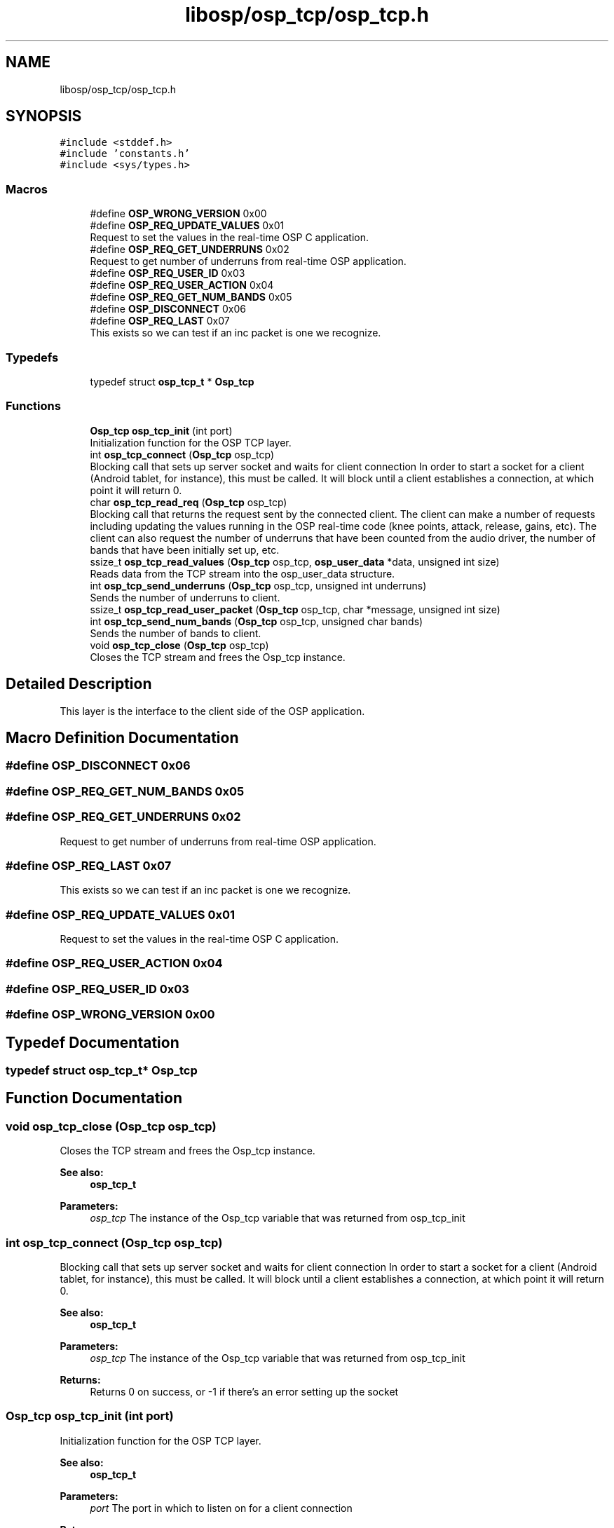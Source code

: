 .TH "libosp/osp_tcp/osp_tcp.h" 3 "Fri Feb 23 2018" "Open Speech Platform" \" -*- nroff -*-
.ad l
.nh
.SH NAME
libosp/osp_tcp/osp_tcp.h
.SH SYNOPSIS
.br
.PP
\fC#include <stddef\&.h>\fP
.br
\fC#include 'constants\&.h'\fP
.br
\fC#include <sys/types\&.h>\fP
.br

.SS "Macros"

.in +1c
.ti -1c
.RI "#define \fBOSP_WRONG_VERSION\fP   0x00"
.br
.ti -1c
.RI "#define \fBOSP_REQ_UPDATE_VALUES\fP   0x01"
.br
.RI "Request to set the values in the real-time OSP C application\&. "
.ti -1c
.RI "#define \fBOSP_REQ_GET_UNDERRUNS\fP   0x02"
.br
.RI "Request to get number of underruns from real-time OSP application\&. "
.ti -1c
.RI "#define \fBOSP_REQ_USER_ID\fP   0x03"
.br
.ti -1c
.RI "#define \fBOSP_REQ_USER_ACTION\fP   0x04"
.br
.ti -1c
.RI "#define \fBOSP_REQ_GET_NUM_BANDS\fP   0x05"
.br
.ti -1c
.RI "#define \fBOSP_DISCONNECT\fP   0x06"
.br
.ti -1c
.RI "#define \fBOSP_REQ_LAST\fP   0x07"
.br
.RI "This exists so we can test if an inc packet is one we recognize\&. "
.in -1c
.SS "Typedefs"

.in +1c
.ti -1c
.RI "typedef struct \fBosp_tcp_t\fP * \fBOsp_tcp\fP"
.br
.in -1c
.SS "Functions"

.in +1c
.ti -1c
.RI "\fBOsp_tcp\fP \fBosp_tcp_init\fP (int port)"
.br
.RI "Initialization function for the OSP TCP layer\&. "
.ti -1c
.RI "int \fBosp_tcp_connect\fP (\fBOsp_tcp\fP osp_tcp)"
.br
.RI "Blocking call that sets up server socket and waits for client connection In order to start a socket for a client (Android tablet, for instance), this must be called\&. It will block until a client establishes a connection, at which point it will return 0\&. "
.ti -1c
.RI "char \fBosp_tcp_read_req\fP (\fBOsp_tcp\fP osp_tcp)"
.br
.RI "Blocking call that returns the request sent by the connected client\&. The client can make a number of requests including updating the values running in the OSP real-time code (knee points, attack, release, gains, etc)\&. The client can also request the number of underruns that have been counted from the audio driver, the number of bands that have been initially set up, etc\&. "
.ti -1c
.RI "ssize_t \fBosp_tcp_read_values\fP (\fBOsp_tcp\fP osp_tcp, \fBosp_user_data\fP *data, unsigned int size)"
.br
.RI "Reads data from the TCP stream into the osp_user_data structure\&. "
.ti -1c
.RI "int \fBosp_tcp_send_underruns\fP (\fBOsp_tcp\fP osp_tcp, unsigned int underruns)"
.br
.RI "Sends the number of underruns to client\&. "
.ti -1c
.RI "ssize_t \fBosp_tcp_read_user_packet\fP (\fBOsp_tcp\fP osp_tcp, char *message, unsigned int size)"
.br
.ti -1c
.RI "int \fBosp_tcp_send_num_bands\fP (\fBOsp_tcp\fP osp_tcp, unsigned char bands)"
.br
.RI "Sends the number of bands to client\&. "
.ti -1c
.RI "void \fBosp_tcp_close\fP (\fBOsp_tcp\fP osp_tcp)"
.br
.RI "Closes the TCP stream and frees the Osp_tcp instance\&. "
.in -1c
.SH "Detailed Description"
.PP 
This layer is the interface to the client side of the OSP application\&. 
.SH "Macro Definition Documentation"
.PP 
.SS "#define OSP_DISCONNECT   0x06"

.SS "#define OSP_REQ_GET_NUM_BANDS   0x05"

.SS "#define OSP_REQ_GET_UNDERRUNS   0x02"

.PP
Request to get number of underruns from real-time OSP application\&. 
.SS "#define OSP_REQ_LAST   0x07"

.PP
This exists so we can test if an inc packet is one we recognize\&. 
.SS "#define OSP_REQ_UPDATE_VALUES   0x01"

.PP
Request to set the values in the real-time OSP C application\&. 
.SS "#define OSP_REQ_USER_ACTION   0x04"

.SS "#define OSP_REQ_USER_ID   0x03"

.SS "#define OSP_WRONG_VERSION   0x00"

.SH "Typedef Documentation"
.PP 
.SS "typedef struct \fBosp_tcp_t\fP* \fBOsp_tcp\fP"

.SH "Function Documentation"
.PP 
.SS "void osp_tcp_close (\fBOsp_tcp\fP osp_tcp)"

.PP
Closes the TCP stream and frees the Osp_tcp instance\&. 
.PP
\fBSee also:\fP
.RS 4
\fBosp_tcp_t\fP 
.RE
.PP
\fBParameters:\fP
.RS 4
\fIosp_tcp\fP The instance of the Osp_tcp variable that was returned from osp_tcp_init 
.RE
.PP

.SS "int osp_tcp_connect (\fBOsp_tcp\fP osp_tcp)"

.PP
Blocking call that sets up server socket and waits for client connection In order to start a socket for a client (Android tablet, for instance), this must be called\&. It will block until a client establishes a connection, at which point it will return 0\&. 
.PP
\fBSee also:\fP
.RS 4
\fBosp_tcp_t\fP 
.RE
.PP
\fBParameters:\fP
.RS 4
\fIosp_tcp\fP The instance of the Osp_tcp variable that was returned from osp_tcp_init 
.RE
.PP
\fBReturns:\fP
.RS 4
Returns 0 on success, or -1 if there's an error setting up the socket 
.RE
.PP

.SS "\fBOsp_tcp\fP osp_tcp_init (int port)"

.PP
Initialization function for the OSP TCP layer\&. 
.PP
\fBSee also:\fP
.RS 4
\fBosp_tcp_t\fP 
.RE
.PP
\fBParameters:\fP
.RS 4
\fIport\fP The port in which to listen on for a client connection 
.RE
.PP
\fBReturns:\fP
.RS 4
Returns the allocated instance of the OSP TCP layer data structure ('object') 
.RE
.PP

.SS "char osp_tcp_read_req (\fBOsp_tcp\fP osp_tcp)"

.PP
Blocking call that returns the request sent by the connected client\&. The client can make a number of requests including updating the values running in the OSP real-time code (knee points, attack, release, gains, etc)\&. The client can also request the number of underruns that have been counted from the audio driver, the number of bands that have been initially set up, etc\&. 
.PP
\fBSee also:\fP
.RS 4
\fBosp_tcp_t\fP 
.PP
e_osp_tcp_req_t 
.RE
.PP
\fBParameters:\fP
.RS 4
\fIosp_tcp\fP The instance of the Osp_tcp variable that was returned from osp_tcp_init 
.RE
.PP
\fBReturns:\fP
.RS 4
Returns the request sent by the client 
.RE
.PP

.SS "ssize_t osp_tcp_read_user_packet (\fBOsp_tcp\fP osp_tcp, char * message, unsigned int size)"

.SS "ssize_t osp_tcp_read_values (\fBOsp_tcp\fP osp_tcp, \fBosp_user_data\fP * data, unsigned int size)"

.PP
Reads data from the TCP stream into the osp_user_data structure\&. 
.PP
\fBSee also:\fP
.RS 4
\fBosp_user_data\fP 
.PP
\fBosp_tcp_t\fP 
.RE
.PP
\fBParameters:\fP
.RS 4
\fIosp_tcp\fP The instance of the Osp_tcp variable that was returned from osp_tcp_init 
.br
\fIdata\fP The osp_user_data structure that will be filled with data from the stream 
.br
\fIsize\fP The size of the data, in bytes, that are to be read from the stream since we're reading into a struct of known size, passing a size variable might be redundant 
.RE
.PP
\fBReturns:\fP
.RS 4
Returns 0 if the stream is no longer present (disconnect from client side, not error), -1 if there is an error reading from the server stream\&. Otherwise, the number of bytes read from the stream is returned 
.RE
.PP

.SS "int osp_tcp_send_num_bands (\fBOsp_tcp\fP osp_tcp, unsigned char bands)"

.PP
Sends the number of bands to client\&. 
.PP
\fBSee also:\fP
.RS 4
\fBosp_tcp_t\fP 
.RE
.PP
\fBParameters:\fP
.RS 4
\fIosp_tcp\fP The instance of the Osp_tcp variable that was returned from osp_tcp_init 
.br
\fIbands\fP Number of bands to report 
.RE
.PP
\fBReturns:\fP
.RS 4
Returns 0 if success, -1 if there was an error writing to the stream 
.RE
.PP

.SS "int osp_tcp_send_underruns (\fBOsp_tcp\fP osp_tcp, unsigned int underruns)"

.PP
Sends the number of underruns to client\&. 
.PP
\fBSee also:\fP
.RS 4
\fBosp_tcp_t\fP 
.RE
.PP
\fBParameters:\fP
.RS 4
\fIosp_tcp\fP The instance of the Osp_tcp variable that was returned from osp_tcp_init 
.br
\fIunderruns\fP Number of underruns to report 
.RE
.PP
\fBReturns:\fP
.RS 4
Returns 0 if success, -1 if there was an error writing to the stream 
.RE
.PP

.SH "Author"
.PP 
Generated automatically by Doxygen for Open Speech Platform from the source code\&.
